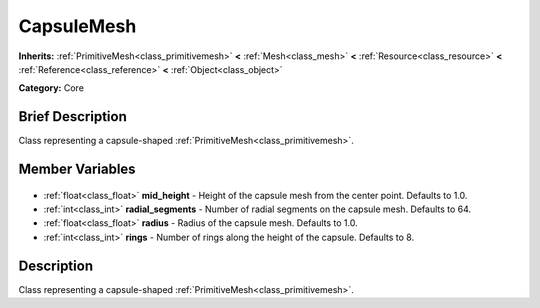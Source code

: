 .. Generated automatically by doc/tools/makerst.py in Godot's source tree.
.. DO NOT EDIT THIS FILE, but the CapsuleMesh.xml source instead.
.. The source is found in doc/classes or modules/<name>/doc_classes.

.. _class_CapsuleMesh:

CapsuleMesh
===========

**Inherits:** :ref:`PrimitiveMesh<class_primitivemesh>` **<** :ref:`Mesh<class_mesh>` **<** :ref:`Resource<class_resource>` **<** :ref:`Reference<class_reference>` **<** :ref:`Object<class_object>`

**Category:** Core

Brief Description
-----------------

Class representing a capsule-shaped :ref:`PrimitiveMesh<class_primitivemesh>`.

Member Variables
----------------

  .. _class_CapsuleMesh_mid_height:

- :ref:`float<class_float>` **mid_height** - Height of the capsule mesh from the center point. Defaults to 1.0.

  .. _class_CapsuleMesh_radial_segments:

- :ref:`int<class_int>` **radial_segments** - Number of radial segments on the capsule mesh. Defaults to 64.

  .. _class_CapsuleMesh_radius:

- :ref:`float<class_float>` **radius** - Radius of the capsule mesh. Defaults to 1.0.

  .. _class_CapsuleMesh_rings:

- :ref:`int<class_int>` **rings** - Number of rings along the height of the capsule. Defaults to 8.


Description
-----------

Class representing a capsule-shaped :ref:`PrimitiveMesh<class_primitivemesh>`.

